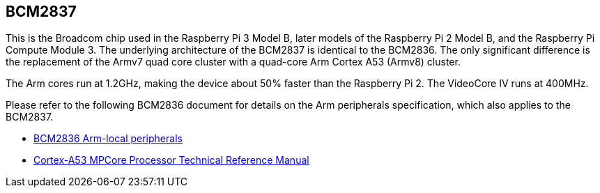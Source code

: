 == BCM2837

This is the Broadcom chip used in the Raspberry Pi 3 Model B, later models of the Raspberry Pi 2 Model B, and the Raspberry Pi Compute Module 3. The underlying architecture of the BCM2837 is identical to the BCM2836. The only significant difference is the replacement of the Armv7 quad core cluster with a quad-core Arm Cortex A53 (Armv8) cluster.

The Arm cores run at 1.2GHz, making the device about 50% faster than the Raspberry Pi 2. The VideoCore IV runs at 400MHz.

Please refer to the following BCM2836 document for details on the Arm peripherals specification, which also applies to the BCM2837.

* https://datasheets.raspberrypi.com/bcm2836/bcm2836-peripherals.pdf[BCM2836 Arm-local peripherals]
* https://developer.arm.com/documentation/ddi0500/latest/[Cortex-A53 MPCore Processor Technical Reference Manual]
